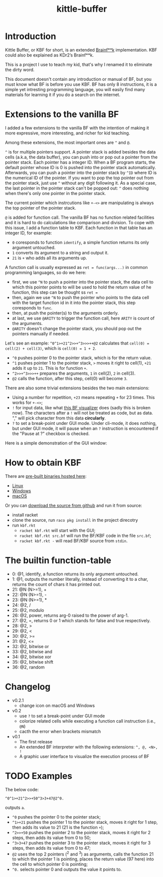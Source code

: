 #+TITLE: kittle-buffer

[[https://res.cloudinary.com/kdr2/image/upload/c_scale,w_128/v1619321978/dev/kbf-icon-1024.png]]

* Introduction
Kittle Buffer, or KBF for short, is an extended [[https://en.wikipedia.org/wiki/Brainfuck][Brainf**k]]
implementation. KBF could also be explained as KDr2’s Brainf**k.

This is a project I use to teach my kid, that's why I renamed it to
eliminate the dirty word.

This document doesn't contain any introduction or manual of BF, but
you must know what BF is before you use KBF. BF has only 8
instructions, it is a simple yet intresting programming language, you
will easily find many materials for learning it if you do a search on
the internet.

* Extensions to the vanilla BF

I added a few extensions to the vanilla BF with the intention of
making it more expressive, more interesting, and richer for kid
teaching.

Among these extensions, the most important ones are ~^~ and ~@~.

~^~ is for multiple pointers support. A pointer stack is added besides
the data cells (a.k.a, the data buffer), you can push into or pop out
a pointer from the pointer stack. Each pointer has a integer ID. When
a BF program starts, the default pointer whose ID is 0 is pushed into
the pointer stack automatically. Afterwards, you can push a pointer
into the pointer stack by ~^ID~ where ID is the numerical ID of the
pointer. If you want to pop the top pointer out from the pointer
stack, just use ~^~ without any digit following it. As a special case,
the last pointer in the pointer stack can't be popped out: ~^~ does
nothing when there's only one pointer in the pointer stack.

The current pointer which instrcutions like ~+-<>~ are manipulating is
always the top pointer of the pointer stack.

~@~ is added for function call. The vanilla BF has no function related
facilities and it is hard to do calculations like comparison and
division. To cope with this issue, I add a function table to KBF. Each
function in that table has an integer ID, for example:

- ~0~ coresponds to function ~identify~, a simple function returns its
  only argument untouched.
- ~1~ converts its argument to a string and output it.
- ~21~ is ~+~ who adds all its arguments up.

A function call is usually expressed as ~ret = func(args...)~ in
common programming languages, so do we here:
- first, we use ~^N~ to push a pointer into the pointer stack, the
  data cell to which this pointer points to will be used to hold the
  return value of he function, this step can be thought ss ~ret =~
- then, again we use ~^N~ to push the pointer who points to the data
  cell with the target function id in it into the pointer stack, this
  step coresponds to ~func~.
- then, at push the pointer(s) to the arguments orderly.
- at last, we use ~@ARITY~ to trigger the function call, here ~ARITY~
  is count of the arguments.
- ~@ARITY~ doesn't change the pointer stack, you should pop out the
  pointers manually if needed.

Let's see an example: ~^0^1>+21^2>>+^3>>>++@2~ calculates that
~cell(0) = cell(2) + cell(3)~, which is ~cell(0) = 1 + 2~.

- ~^0~ pushes pointer 0 to the pointer stack, which is for the return
  value.
- ~^1~ pushes pointer 1 to the pointer stack, ~>~ moves it right to
  cell(1), ~+21~ adds it up to ~21~. This is for function ~+~.
- ~^2>>+^3>>>++~ prepares the arguments, ~1~ in cell(2), ~2~ in
  cell(3).
- ~@2~ calls the function, after this step, cell(0) will become ~3~.

There are also some trivial extensions besides the two main
extensions:
- Using a number for repetition, ~+23~ means repeating ~+~ for 23
  times. This works for ~+-<>~;
- ~!~ for input data, like what [[https://fatiherikli.github.io/brainfuck-visualizer/][this BF visualizer]] does (sadly this is
  broken now). The characters after a ~!~ will not be treated as code,
  but as data. "," will pick character from this data *circularly*.
- ~?~ to set a break-point under GUI mode. Under cli-mode, it does
  nothing, but under GUI mode, it will pause when an ~?~ instruction
  is encountered if the "Pause at ?" checkbox is checked.

Here is a simple demonstration of the GUI window:

[[https://res.cloudinary.com/kdr2/image/upload/v1617707587/dev/kbf-v0.2-alpha.gif]]

* How to obtain KBF
There are [[https://cxan.kdr2.com/kittle-buffer/][pre-built binaries hosted here]]:
- [[https://cxan.kdr2.com/kittle-buffer/kittle-buffer-linux-v0.2.zip][Linux]]
- [[https://cxan.kdr2.com/kittle-buffer/kittle-buffer-win64-v0.2.1.zip][Windows]]
- [[https://cxan.kdr2.com/kittle-buffer/kittle-buffer-macos-v0.2.1.zip][macOS]]

Or you can [[https://github.com/KDr2/kittle-buffer][download the source from github]] and run it from source:
- install racket
- clone the source, run ~raco pkg install~ in the project direcotry
- run ~kbf.rkt~
  - ~racket kbf.rkt~ will start with the GUI;
  - ~racket kbf.rkt src.bf~ will run the BF/KBF code in the file
    ~src.bf~;
  - ~racket kbf.rkt -~ will read BF/KBF source from ~stdin~.

* The builtin function-table
- 0: @1, identify, a function returns its only argument untouched.
- 1: @1, outputs the number literally, instead of converting it to a
  char, returns the count of chars it has printed out.
- 21: @N (N>=1), +
- 22: @N (N>=1), -
- 23: @N (N>=1), *
- 24: @2, /
- 25: @2, modulo
- 26: @2, power, returns arg-0 raised to the power of arg-1.
- 27: @2, =, returns 0 or 1 which stands for false and true
  respectively.
- 28: @2, >
- 29: @2, <
- 30: @2, >=
- 31: @2, <=
- 32: @2, bitwise or
- 33: @2, bitwise and
- 34: @2, bitwise xor
- 35: @2, bitwise shift
- 36: @2, random

* Changelog
- v0.2.1
  - change icon on macOS and Windows
- v0.2
  - use ~?~ to set a break-point under GUI mode
  - colorize related cells while executing a function call instruction
    (i.e., ~@N~)
  - cacth the error when brackets mismatch
- v0.1
  - The first release
  - An extended BF interpreter with the following extensions: ~^, @, <N>, !~
  - A graphic user interface to visualize the execution process of BF
* TODO Examples
The below code:
#+begin_src text
  ^0^1>+21^2>>+50^3>3+47@2^0.
#+end_src

outputs ~a~.

- ~^0~ pushes the pointer 0 to the pointer stack;
- ~^1>+21~ pushes the pointer 1 to the pointer stack, moves it right
  for 1 step, then adds its value to 21 (21 is the function ~+~);
- ~^2>>+50~ pushes the pointer 2 to the pointer stack, moves it right
  for 2 steps, then adds its value from 0 to 50;
- ~^3>3+47~ pushes the pointer 3 to the pointer stack, moves it right
  for 3 steps, then adds its value from 0 to 47;
- ~@2~ uses the top 2 pointers (^2 and ^3) as arguments, calls the
  function 21 to which the pointer 1 is pointing, places the return
  value (97 here) into the cell to which pointer 0 is pointing;
- ~^0.~ selects pointer 0 and outputs the value it points to.
